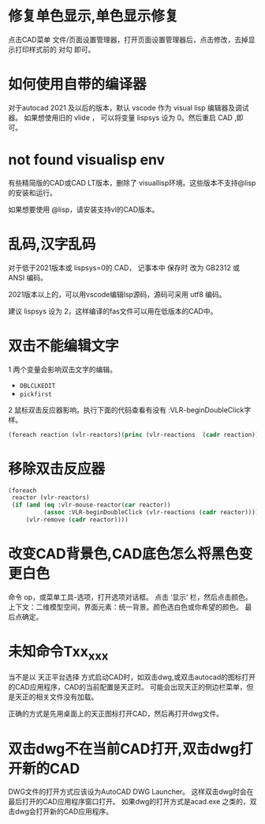 #+prefix: FAQ
* 修复单色显示,单色显示修复
点击CAD菜单 文件/页面设置管理器，打开页面设置管理器后，点击修改，去掉显示打印样式前的 对勾 即可。

* 如何使用自带的编译器
对于autocad 2021 及以后的版本，默认 vscode 作为 visual lisp 编辑器及调试器。
如果想使用旧的 vlide ， 可以将变量 lispsys 设为 0。然后重启 CAD ,即可。
* not found visualisp env
有些精简版的CAD或CAD LT版本，删除了 visuallisp环境。这些版本不支持@lisp的安装和运行。

如果想要使用 @lisp，请安装支持vl的CAD版本。
* 乱码,汉字乱码
对于低于2021版本或 lispsys=0的 CAD， 记事本中 保存时 改为 GB2312 或 ANSI 编码。

2021版本以上的，可以用vscode编辑lsp源码，源码可采用 utf8 编码。

建议 lispsys 设为 2，这样编译的fas文件可以用在低版本的CAD中。
* 双击不能编辑文字
1 两个变量会影响双击文字的编辑。
  - =DBLCLKEDIT=
  - =pickfirst=
2 鼠标双击反应器影响。执行下面的代码查看有没有 :VLR-beginDoubleClick字样。
#+begin_src lisp
(foreach reaction (vlr-reactors)(princ (vlr-reactions  (cadr reaction))))
#+end_src

* 移除双击反应器
#+begin_src lisp
  (foreach
   reactor (vlr-reactors)
   (if (and (eq :vlr-mouse-reactor(car reactor))
            (assoc :VLR-beginDoubleClick (vlr-reactions (cadr reactor))))
       (vlr-remove (cadr reactor))))
#+end_src
* 改变CAD背景色,CAD底色怎么将黑色变更白色
命令 op，或菜单工具-选项，打开选项对话框。
点击 ‘显示’ 栏，然后点击颜色。
上下文：二维模型空间，界面元素：统一背景。颜色选白色或你希望的颜色。
最后点确定。

* 未知命令Txx_xxx
当不是以 天正平台选择 方式启动CAD时，如双击dwg,或双击autocad的图标打开的CAD应用程序，CAD的当前配置是天正时。
可能会出现天正的侧边栏菜单，但是天正的相关文件没有加载。

正确的方式是先用桌面上的天正图标打开CAD，然后再打开dwg文件。

* 双击dwg不在当前CAD打开,双击dwg打开新的CAD
DWG文件的打开方式应该设为AutoCAD DWG Launcher。
这样双击dwg时会在最后打开的CAD应用程序窗口打开。
如果dwg的打开方式是acad.exe 之类的，双击dwg会打开新的CAD应用程序。
